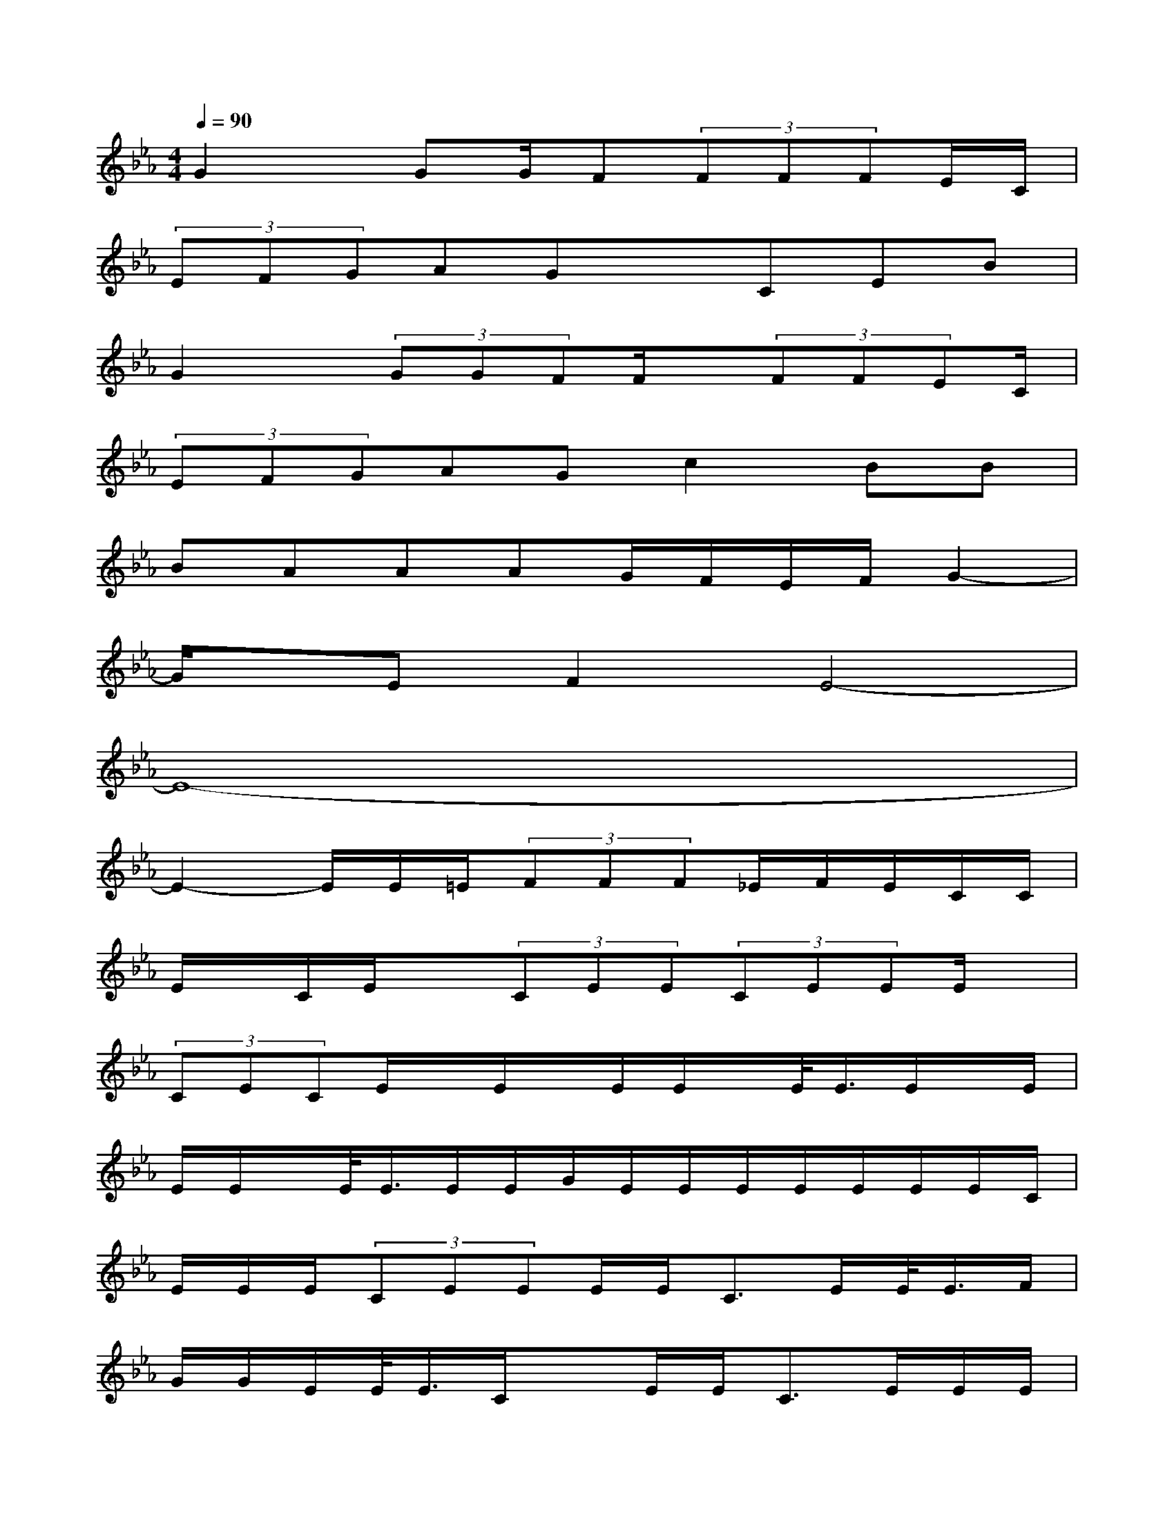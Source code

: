 X:1
T:
M:4/4
L:1/8
Q:1/4=90
K:Eb%3flats
V:1
G2x/2GG/2F(3FFFE/2C/2|
(3EFGAGxCEB|
G2x/2(3GGFF/2x/2(3FFEC/2|
(3EFGAGc2BB|
BAAAG/2F/2E/2F/2G2-|
G/2x/2EF2E4-|
E8-|
E2-E/2E/2=E/2(3FFF_E/2F/2E/2C/2C/2|
E/2x/2C/2E/2x(3CEE(3CEEE/2x/2|
(3CECE/2x/2E/2x/2E/2E/2x/2E/2<E/2E/2x/2E/2|
E/2E/2x/2E/2<E/2E/2E/2G/2E/2E/2E/2E/2E/2E/2E/2C/2|
E/2E/2E/2(3CEEE/2E<CE/2E/2<E/2F/2|
G/2G/2E/2E/2<E/2C/2xE/2E<CE/2E/2E/2|
E<E(3CEEC/2xx/2E/2x/2E/2F/2|
G/2G/2E/2(3ECEE/2E/2x/2E/2E/2E/2x/2E/2E/2|
E/2x/2E/2E/2E/2x/2C3/2x2x/2E/2E/2